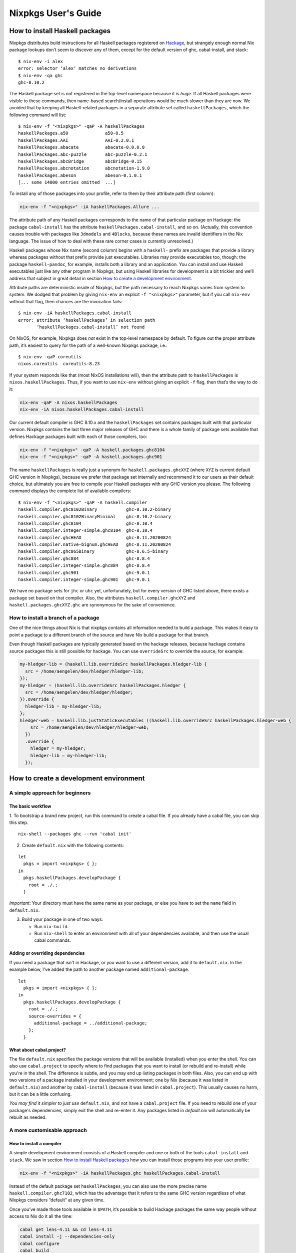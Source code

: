 ====================
Nixpkgs User's Guide
====================

How to install Haskell packages
-------------------------------

Nixpkgs distributes build instructions for all Haskell packages
registered on `Hackage <http://hackage.haskell.org/>`__, but strangely
enough normal Nix package lookups don’t seem to discover any of them,
except for the default version of ghc, cabal-install, and stack:

::

   $ nix-env -i alex
   error: selector ‘alex’ matches no derivations
   $ nix-env -qa ghc
   ghc-8.10.2

The Haskell package set is not registered in the top-level namespace
because it is *huge*. If all Haskell packages were visible to these
commands, then name-based search/install operations would be much slower
than they are now. We avoided that by keeping all Haskell-related
packages in a separate attribute set called ``haskellPackages``, which
the following command will list:

::

   $ nix-env -f "<nixpkgs>" -qaP -A haskellPackages
   haskellPackages.a50              a50-0.5
   haskellPackages.AAI              AAI-0.2.0.1
   haskellPackages.abacate          abacate-0.0.0.0
   haskellPackages.abc-puzzle       abc-puzzle-0.2.1
   haskellPackages.abcBridge        abcBridge-0.15
   haskellPackages.abcnotation      abcnotation-1.9.0
   haskellPackages.abeson           abeson-0.1.0.1
   [... some 14000 entries omitted  ...]

To install any of those packages into your profile, refer to them by
their attribute path (first column):

.. code:: shell

   nix-env -f "<nixpkgs>" -iA haskellPackages.Allure ...

The attribute path of any Haskell packages corresponds to the name of
that particular package on Hackage: the package ``cabal-install`` has
the attribute ``haskellPackages.cabal-install``, and so on. (Actually,
this convention causes trouble with packages like ``3dmodels`` and
``4Blocks``, because these names are invalid identifiers in the Nix
language. The issue of how to deal with these rare corner cases is
currently unresolved.)

Haskell packages whose Nix name (second column) begins with a
``haskell-`` prefix are packages that provide a library whereas packages
without that prefix provide just executables. Libraries may provide
executables too, though: the package ``haskell-pandoc``, for example,
installs both a library and an application. You can install and use
Haskell executables just like any other program in Nixpkgs, but using
Haskell libraries for development is a bit trickier and we’ll address
that subject in great detail in section `How to create a development
environment <#how-to-create-a-development-environment>`__.

Attribute paths are deterministic inside of Nixpkgs, but the path
necessary to reach Nixpkgs varies from system to system. We dodged that
problem by giving ``nix-env`` an explicit ``-f "<nixpkgs>"`` parameter,
but if you call ``nix-env`` without that flag, then chances are the
invocation fails:

::

   $ nix-env -iA haskellPackages.cabal-install
   error: attribute ‘haskellPackages’ in selection path
          ‘haskellPackages.cabal-install’ not found

On NixOS, for example, Nixpkgs does *not* exist in the top-level
namespace by default. To figure out the proper attribute path, it’s
easiest to query for the path of a well-known Nixpkgs package, i.e.:

::

   $ nix-env -qaP coreutils
   nixos.coreutils  coreutils-8.23

If your system responds like that (most NixOS installations will), then
the attribute path to ``haskellPackages`` is ``nixos.haskellPackages``.
Thus, if you want to use ``nix-env`` without giving an explicit ``-f``
flag, then that’s the way to do it:

.. code:: shell

   nix-env -qaP -A nixos.haskellPackages
   nix-env -iA nixos.haskellPackages.cabal-install

Our current default compiler is GHC 8.10.x and the ``haskellPackages``
set contains packages built with that particular version. Nixpkgs
contains the last three major releases of GHC and there is a whole
family of package sets available that defines Hackage packages built
with each of those compilers, too:

.. code:: shell

   nix-env -f "<nixpkgs>" -qaP -A haskell.packages.ghc8104
   nix-env -f "<nixpkgs>" -qaP -A haskell.packages.ghc901

The name ``haskellPackages`` is really just a synonym for
``haskell.packages.ghcXYZ`` (where ``XYZ`` is current default GHC
version in Nixpkgs), because we prefer that package set
internally and recommend it to our users as their default choice, but
ultimately you are free to compile your Haskell packages with any GHC
version you please. The following command displays the complete list of
available compilers:

::

   $ nix-env -f "<nixpkgs>" -qaP -A haskell.compiler
   haskell.compiler.ghc8102Binary           ghc-8.10.2-binary
   haskell.compiler.ghc8102BinaryMinimal    ghc-8.10.2-binary
   haskell.compiler.ghc8104                 ghc-8.10.4
   haskell.compiler.integer-simple.ghc8104  ghc-8.10.4
   haskell.compiler.ghcHEAD                 ghc-8.11.20200824
   haskell.compiler.native-bignum.ghcHEAD   ghc-8.11.20200824
   haskell.compiler.ghc865Binary            ghc-8.6.5-binary
   haskell.compiler.ghc884                  ghc-8.8.4
   haskell.compiler.integer-simple.ghc884   ghc-8.8.4
   haskell.compiler.ghc901                  ghc-9.0.1
   haskell.compiler.integer-simple.ghc901   ghc-9.0.1


We have no package sets for ``jhc`` or ``uhc`` yet, unfortunately, but
for every version of GHC listed above, there exists a package set based
on that compiler. Also, the attributes ``haskell.compiler.ghcXYZ`` and
``haskell.packages.ghcXYZ.ghc`` are synonymous for the sake of
convenience.

How to install a branch of a package
~~~~~~~~~~~~~~~~~~~~~~~~~~~~~~~~~~~~

One of the nice things about Nix is that nixpkgs contains all information
needed to build a package. This makes it easy to point a package
to a different branch of the source and have Nix build a package for
that branch.

Even though Haskell packages are typically generated based on the hackage
releases, because hackage contains source packages this is still possible
for hackage. You can use ``overrideSrc`` to override the source, for example:

.. code:: nix

   my-hledger-lib = (haskell.lib.overrideSrc haskellPackages.hledger-lib {
     src = /home/aengelen/dev/hledger/hledger-lib;
   });
   my-hledger = (haskell.lib.overrideSrc haskellPackages.hledger {
     src = /home/aengelen/dev/hledger/hledger;
   }).override {
     hledger-lib = my-hledger-lib;
   };
   hledger-web = haskell.lib.justStaticExecutables ((haskell.lib.overrideSrc haskellPackages.hledger-web {
       src = /home/aengelen/dev/hledger/hledger-web;
     })
     .override {
       hledger = my-hledger;
       hledger-lib = my-hledger-lib;
     });

How to create a development environment
---------------------------------------

A simple approach for beginners
~~~~~~~~~~~~~~~~~~~~~~~~~~~~~~~

The basic workflow
^^^^^^^^^^^^^^^^^^

1. To bootstrap a brand new project, run this command to create a cabal
file.
If you already have a cabal file, you can skip this step.

::

   nix-shell --packages ghc --run 'cabal init'

2. Create ``default.nix`` with the following contents:

::

   let
     pkgs = import <nixpkgs> { };
   in
     pkgs.haskellPackages.developPackage {
       root = ./.;
     }

*Important:* Your directory must have the same name as your package,
or else you have to set the ``name`` field in ``default.nix``.

3. Build your package in one of two ways:

   - Run ``nix-build``.
   - Run ``nix-shell`` to enter an environment with all of your
     dependencies available, and then use the usual cabal commands.

Adding or overriding dependencies
^^^^^^^^^^^^^^^^^^^^^^^^^^^^^^^^^

If you need a package that isn't in Hackage, or you want to use a
different version, add it to ``default.nix``.
In the example below, I've added the path to another package named
``additional-package``.

::

   let
     pkgs = import <nixpkgs> { };
   in
     pkgs.haskellPackages.developPackage {
       root = ./.;
       source-overrides = {
         additional-package = ../additional-package;
       };
     }

What about cabal.project?
^^^^^^^^^^^^^^^^^^^^^^^^^

The file ``default.nix`` specifies the package versions that will
be available (installed) when you enter the shell.
You can also use ``cabal.project`` to specify where to find packages that
you want to install (or rebuild and re-install) while you're in the
shell.
The difference is subtle, and you may end up listing packages in
both files.
Also, you can end up with two versions of a package installed in your
development environment;
one by Nix (because it was listed in ``default.nix``)
and another by ``cabal-install`` (because it was listed in
``cabal.project``).
This usually causes no harm, but it can be a little confusing.

*You may find it simpler to just use* ``default.nix``,
and not have a ``cabal.project`` file.
If you need to rebuild one of your package's dependencies, simply exit
the shell and re-enter it.
Any packages listed in `default.nix` will automatically be rebuilt as
needed.

A more customisable approach
~~~~~~~~~~~~~~~~~~~~~~~~~~~~

How to install a compiler
^^^^^^^^^^^^^^^^^^^^^^^^^

A simple development environment consists of a Haskell compiler and one
or both of the tools ``cabal-install`` and ``stack``. We saw in section
`How to install Haskell packages <#how-to-install-haskell-packages>`__
how you can install those programs into your user profile:

.. code:: shell

   nix-env -f "<nixpkgs>" -iA haskellPackages.ghc haskellPackages.cabal-install

Instead of the default package set ``haskellPackages``, you can also use
the more precise name ``haskell.compiler.ghc7102``, which has the
advantage that it refers to the same GHC version regardless of what
Nixpkgs considers “default” at any given time.

Once you’ve made those tools available in ``$PATH``, it’s possible to
build Hackage packages the same way people without access to Nix do it
all the time:

.. code:: shell

   cabal get lens-4.11 && cd lens-4.11
   cabal install -j --dependencies-only
   cabal configure
   cabal build

If you enjoy working with Cabal sandboxes, then that’s entirely possible
too: just execute the command

.. code:: shell

   cabal sandbox init

before installing the required dependencies.

The ``nix-shell`` utility makes it easy to switch to a different
compiler version; just enter the Nix shell environment with the command

.. code:: shell

   nix-shell -p haskell.compiler.ghc784

to bring GHC 7.8.4 into ``$PATH``. Alternatively, you can use Stack
instead of ``nix-shell`` directly to select compiler versions and other
build tools per-project. It uses ``nix-shell`` under the hood when Nix
support is turned on. See `How to build a Haskell project using
Stack <#how-to-build-a-haskell-project-using-stack>`__.

If you’re using ``cabal-install``, re-running ``cabal configure`` inside
the spawned shell switches your build to use that compiler instead. If
you’re working on a project that doesn’t depend on any additional system
libraries outside of GHC, then it’s even sufficient to just run the
``cabal configure`` command inside of the shell:

.. code:: shell

   nix-shell -p haskell.compiler.ghc784 --command "cabal configure"

Afterwards, all other commands like ``cabal build`` work just fine in
any shell environment, because the configure phase recorded the absolute
paths to all required tools like GHC in its build configuration inside
of the ``dist/`` directory. Please note, however, that
``nix-collect-garbage`` can break such an environment because the Nix
store paths created by ``nix-shell`` aren’t “alive” anymore once
``nix-shell`` has terminated. If you find that your Haskell builds no
longer work after garbage collection, then you’ll have to re-run
``cabal configure`` inside of a new ``nix-shell`` environment.

How to install a compiler with libraries
^^^^^^^^^^^^^^^^^^^^^^^^^^^^^^^^^^^^^^^^

GHC expects to find all installed libraries inside of its own ``lib``
directory. This approach works fine on traditional Unix systems, but it
doesn’t work for Nix, because GHC’s store path is immutable once it’s
built. We cannot install additional libraries into that location. As a
consequence, our copies of GHC don’t know any packages except their own
core libraries, like ``base``, ``containers``, ``Cabal``, etc.

We can register additional libraries to GHC, however, using a special
build function called ``ghcWithPackages``. That function expects one
argument: a function that maps from an attribute set of Haskell packages
to a list of packages, which determines the libraries known to that
particular version of GHC. For example, the Nix expression
``ghcWithPackages (pkgs: [pkgs.mtl])`` generates a copy of GHC that has
the ``mtl`` library registered in addition to its normal core packages:

::

   $ nix-shell -p "haskellPackages.ghcWithPackages (pkgs: [pkgs.mtl])"

   [nix-shell:~]$ ghc-pkg list mtl
   /nix/store/zy79...-ghc-7.10.2/lib/ghc-7.10.2/package.conf.d:
       mtl-2.2.1

This function allows users to define their own development environment
by means of an override. After adding the following snippet to
``~/.config/nixpkgs/config.nix``,

.. code:: nix

   {
     packageOverrides = super: let self = super.pkgs; in
     {
       myHaskellEnv = self.haskell.packages.ghc7102.ghcWithPackages
                        (haskellPackages: with haskellPackages; [
                          # libraries
                          arrows async cgi criterion
                          # tools
                          cabal-install haskintex
                        ]);
     };
   }

it’s possible to install that compiler with
``nix-env -f "<nixpkgs>" -iA myHaskellEnv``. If you’d like to switch
that development environment to a different version of GHC, just replace
the ``ghc7102`` bit in the previous definition with the appropriate
name. Of course, it’s also possible to define any number of these
development environments! (You can’t install two of them into the same
profile at the same time, though, because that would result in file
conflicts.)

The generated ``ghc`` program is a wrapper script that re-directs the
real GHC executable to use a new ``lib`` directory — one that we
specifically constructed to contain all those packages the user
requested:

::

   $ cat $(type -p ghc)
   #! /nix/store/xlxj...-bash-4.3-p33/bin/bash -e
   export NIX_GHC=/nix/store/19sm...-ghc-7.10.2/bin/ghc
   export NIX_GHCPKG=/nix/store/19sm...-ghc-7.10.2/bin/ghc-pkg
   export NIX_GHC_DOCDIR=/nix/store/19sm...-ghc-7.10.2/share/doc/ghc/html
   export NIX_GHC_LIBDIR=/nix/store/19sm...-ghc-7.10.2/lib/ghc-7.10.2
   exec /nix/store/j50p...-ghc-7.10.2/bin/ghc "-B$NIX_GHC_LIBDIR" "$@"

The variables ``$NIX_GHC``, ``$NIX_GHCPKG``, etc. point to the *new*
store path ``ghcWithPackages`` constructed specifically for this
environment. The last line of the wrapper script then executes the real
``ghc``, but passes the path to the new ``lib`` directory using GHC’s
``-B`` flag.

The purpose of those environment variables is to work around an impurity
in the popular
`ghc-paths <http://hackage.haskell.org/package/ghc-paths>`__ library.
That library promises to give its users access to GHC’s installation
paths. Only, the library can’t possible know that path when it’s
compiled, because the path GHC considers its own is determined only much
later, when the user configures it through ``ghcWithPackages``. So we
`patched
ghc-paths <https://github.com/NixOS/nixpkgs/blob/master/pkgs/development/haskell-modules/patches/ghc-paths-nix.patch>`__
to return the paths found in those environment variables at run-time
rather than trying to guess them at compile-time.

To make sure that mechanism works properly all the time, we recommend
that you set those variables to meaningful values in your shell
environment, too, i.e. by adding the following code to your
``~/.bashrc``:

.. code:: bash

   if type >/dev/null 2>&1 -p ghc; then
     eval "$(egrep ^export "$(type -p ghc)")"
   fi

If you are certain that you’ll use only one GHC environment which is
located in your user profile, then you can use the following code, too,
which has the advantage that it doesn’t contain any paths from the Nix
store, i.e. those settings always remain valid even if a ``nix-env -u``
operation updates the GHC environment in your profile:

.. code:: bash

   if [ -e ~/.nix-profile/bin/ghc ]; then
     export NIX_GHC="$HOME/.nix-profile/bin/ghc"
     export NIX_GHCPKG="$HOME/.nix-profile/bin/ghc-pkg"
     export NIX_GHC_DOCDIR="$HOME/.nix-profile/share/doc/ghc/html"
     export NIX_GHC_LIBDIR="$HOME/.nix-profile/lib/ghc-$($NIX_GHC --numeric-version)"
   fi

How to install a compiler with libraries, hoogle and documentation indexes
^^^^^^^^^^^^^^^^^^^^^^^^^^^^^^^^^^^^^^^^^^^^^^^^^^^^^^^^^^^^^^^^^^^^^^^^^^

If you plan to use your environment for interactive programming, not
just compiling random Haskell code, you might want to replace
``ghcWithPackages`` in all the listings above with ``ghcWithHoogle``.

This environment generator not only produces an environment with GHC and
all the specified libraries, but also generates a ``hoogle`` and
``haddock`` indexes for all the packages, and provides a wrapper script
around ``hoogle`` binary that uses all those things. A precise name for
this thing would be
“``ghcWithPackagesAndHoogleAndDocumentationIndexes``”, which is,
regrettably, too long and scary.

For example, installing the following environment

.. code:: nix

   {
     packageOverrides = super: let self = super.pkgs; in
     {
       myHaskellEnv = self.haskellPackages.ghcWithHoogle
                        (haskellPackages: with haskellPackages; [
                          # libraries
                          arrows async cgi criterion
                          # tools
                          cabal-install haskintex
                        ]);
     };
   }

allows one to browse module documentation index `not too dissimilar to
this <https://downloads.haskell.org/~ghc/latest/docs/html/libraries/index.html>`__
for all the specified packages and their dependencies by directing a
browser of choice to ``~/.nix-profile/share/doc/hoogle/index.html`` (or
``/run/current-system/sw/share/doc/hoogle/index.html`` in case you put
it in ``environment.systemPackages`` in NixOS).

After you’ve marveled enough at that try adding the following to your
``~/.ghc/ghci.conf``

::

   :def hoogle \s -> return $ ":! hoogle search -cl --count=15 \"" ++ s ++ "\""
   :def doc \s -> return $ ":! hoogle search -cl --info \"" ++ s ++ "\""

and test it by typing into ``ghci``:

::

   :hoogle a -> a
   :doc a -> a

Be sure to note the links to ``haddock`` files in the output. With any
modern and properly configured terminal emulator you can just click
those links to navigate there.

Finally, you can run

.. code:: shell

   hoogle server --local -p 8080

and navigate to http://localhost:8080/ for your own local
`Hoogle <https://www.haskell.org/hoogle/>`__. The ``--local`` flag makes
the hoogle server serve files from your nix store over http, without the
flag it will use ``file://`` URIs. Note, however, that Firefox and
possibly other browsers disallow navigation from ``http://`` to
``file://`` URIs for security reasons, which might be quite an
inconvenience. Versions before v5 did not have this flag. See `this
page <http://kb.mozillazine.org/Links_to_local_pages_do_not_work>`__ for
workarounds.

For NixOS users there’s a service which runs this exact command for you.
Specify the ``packages`` you want documentation for and the
``haskellPackages`` set you want them to come from. Add the following to
``configuration.nix``.

.. code:: nix

   services.hoogle = {
     enable = true;
     packages = (hpkgs: with hpkgs; [text cryptonite]);
     haskellPackages = pkgs.haskellPackages;
   };

How to install haskell-language-server
^^^^^^^^^^^^^^^^^^^^^^^^^^^^^^^^^^^^^^

In short: Install ``pkgs.haskell-language-server`` and use the
``haskell-language-server-wrapper`` command to run it. See the `hls
README <https://github.com/haskell/haskell-language-server>`__ on how to
configure your text editor to use hls and how to test your setup.

Hls needs to be compiled with the ghc version of the project you use it
on.

``pkgs.haskell-language-server`` provides
``haskell-language-server-wrapper``, ``haskell-language-server``,
``haskell-language-server-x.x`` and ``haskell-language-server-x.x.x``
binaries, where ``x.x.x`` is the ghc version for which it is compiled.
By default it includes binaries for all ghc versions that are provided
in the binary caches. You can override that list with e.g.

.. code:: nix

   pkgs.haskell-language-server.override { supportedGhcVersions = [ "884" "901" ]; }

When you run ``haskell-language-server-wrapper`` it will detect the ghc
version used by the project you are working on (by asking e.g. cabal or
stack) and pick the appropriate above mentioned binary from your path.

Be careful when installing hls globally and using a pinned nixpkgs for a
Haskell project in a nix-shell. If the nixpkgs versions deviate to much
(e.g. use different ``glibc`` versions) hls might fail. It is
recommended to then install hls in the nix-shell from the nixpkgs
version pinned in there.

If you know, that you only use one ghc version, e.g. in a project
specific nix-shell You can either use an override as given above or
simply install ``pkgs.haskellPackages.haskell-language-server`` instead
of the top-level attribute ``pkgs.haskell-language-server``.

How to make haskell-language-server find a GHC from nix-shell
^^^^^^^^^^^^^^^^^^^^^^^^^^^^^^^^^^^^^^^^^^^^^^^^^^^^^^^^^^^^^

If you use nix-shell for your development environments then ``haskell-language-server``
will not find an installed GHC or will find a GHC with an installed package set
different from what your project uses.

The simplest solution to this problem is to launch your editor from within the nix-shell
environment:

.. code:: shell

  $ nix-shell
  [nix-shell] $ code .

However, launching a nix-shell every time you want to edit a file is somewhat tedious,
so an alternative is to use direnv. There are `several solutions <https://github.com/direnv/direnv/wiki/Nix>`__
that will propagate information from a nix-shell to a direnv envrc file. You can then
use a direnv support plugin in your editor (emacs has one, vscode has one)
to get the right environment for the server launch.

Yet another solution is to use a plugin that loads the nix-shell directly in the editor,
such as `Nix Environment Selector <https://github.com/arrterian/nix-env-selector>`__ for VSCode.

How to build a Haskell project using Stack
^^^^^^^^^^^^^^^^^^^^^^^^^^^^^^^^^^^^^^^^^^

`Stack <http://haskellstack.org>`__ is a popular build tool for Haskell
projects. It has first-class support for Nix. Stack can optionally use
Nix to automatically select the right version of GHC and other build
tools to build, test and execute apps in an existing project downloaded
from somewhere on the Internet. Pass the ``--nix`` flag to any ``stack``
command to do so, e.g.

.. code:: shell

   git clone --recurse-submodules https://github.com/yesodweb/wai.git
   cd wai
   stack --nix build

If you want ``stack`` to use Nix by default, you can add a ``nix``
section to the ``stack.yaml`` file, as explained in the `Stack
documentation <http://docs.haskellstack.org/en/stable/nix_integration.html>`__.
For example:

.. code:: yaml

   nix:
     enable: true
     packages: [pkgconfig zeromq zlib]

The example configuration snippet above tells Stack to create an ad hoc
environment for ``nix-shell`` as in the below section, in which the
``pkgconfig``, ``zeromq`` and ``zlib`` packages from Nixpkgs are
available. All ``stack`` commands will implicitly be executed inside
this ad hoc environment.

Some projects have more sophisticated needs. For examples, some ad hoc
environments might need to expose Nixpkgs packages compiled in a certain
way, or with extra environment variables. In these cases, you’ll need a
``shell`` field instead of ``packages``:

.. code:: yaml

   nix:
     enable: true
     shell-file: shell.nix

For more on how to write a ``shell.nix`` file see the below section.
You’ll need to express a derivation. Note that Nixpkgs ships with a
convenience wrapper function around ``mkDerivation`` called
``haskell.lib.buildStackProject`` to help you create this derivation in
exactly the way Stack expects. However for this to work you need to
disable the sandbox, which you can do by using
``--option sandbox relaxed`` or ``--option sandbox false`` to the Nix
command. All of the same inputs as ``mkDerivation`` can be provided. For
example, to build a Stack project that including packages that link
against a version of the R library compiled with special options turned
on:

.. code:: nix

   with (import <nixpkgs> { });

   let R = pkgs.R.override { enableStrictBarrier = true; };
   in
   haskell.lib.buildStackProject {
     name = "HaskellR";
     buildInputs = [ R zeromq zlib ];
   }

You can select a particular GHC version to compile with by setting the
``ghc`` attribute as an argument to ``buildStackProject``. Better yet,
let Stack choose what GHC version it wants based on the snapshot
specified in ``stack.yaml`` (only works with Stack >= 1.1.3):

.. code:: nix

   {nixpkgs ? import <nixpkgs> { }, ghc ? nixpkgs.ghc}:

   with nixpkgs;

   let R = pkgs.R.override { enableStrictBarrier = true; };
   in
   haskell.lib.buildStackProject {
     name = "HaskellR";
     buildInputs = [ R zeromq zlib ];
     inherit ghc;
   }

How to create ad hoc environments for ``nix-shell``
^^^^^^^^^^^^^^^^^^^^^^^^^^^^^^^^^^^^^^^^^^^^^^^^^^^

The easiest way to create an ad hoc development environment is to run
``nix-shell`` with the appropriate GHC environment given on the
command-line:

.. code:: shell

   nix-shell -p "haskellPackages.ghcWithPackages (pkgs: with pkgs; [mtl pandoc])"

For more sophisticated use-cases, however, it’s more convenient to save
the desired configuration in a file called ``shell.nix`` that looks like
this:

.. code:: nix

   { nixpkgs ? import <nixpkgs> {}, compiler ? "ghc7102" }:
   let
     inherit (nixpkgs) pkgs;
     ghc = pkgs.haskell.packages.${compiler}.ghcWithPackages (ps: with ps; [
             monad-par mtl
           ]);
   in
   pkgs.stdenv.mkDerivation {
     name = "my-haskell-env-0";
     buildInputs = [ ghc ];
     shellHook = "eval $(egrep ^export ${ghc}/bin/ghc)";
   }

Now run ``nix-shell`` — or even ``nix-shell --pure`` — to enter a shell
environment that has the appropriate compiler in ``$PATH``. If you use
``--pure``, then add all other packages that your development
environment needs into the ``buildInputs`` attribute. If you’d like to
switch to a different compiler version, then pass an appropriate
``compiler`` argument to the expression, i.e.
``nix-shell --argstr compiler ghc784``.

If you need such an environment because you’d like to compile a Hackage
package outside of Nix — i.e. because you’re hacking on the latest
version from Git —, then the package set provides suitable nix-shell
environments for you already! Every Haskell package has an ``env``
attribute that provides a shell environment suitable for compiling that
particular package. If you’d like to hack the ``lens`` library, for
example, then you just have to check out the source code and enter the
appropriate environment:

::

   $ cabal get lens-4.11 && cd lens-4.11
   Downloading lens-4.11...
   Unpacking to lens-4.11/

   $ nix-shell "<nixpkgs>" -A haskellPackages.lens.env
   [nix-shell:/tmp/lens-4.11]$

At point, you can run ``cabal configure``, ``cabal build``, and all the
other development commands. Note that you need ``cabal-install``
installed in your ``$PATH`` already to use it here — the ``nix-shell``
environment does not provide it.

How to create Nix builds for your own private Haskell packages
--------------------------------------------------------------

If your own Haskell packages have build instructions for Cabal, then you
can convert those automatically into build instructions for Nix using
the ``cabal2nix`` utility, which you can install into your profile by
running ``nix-env -i cabal2nix``.

How to build a stand-alone project
~~~~~~~~~~~~~~~~~~~~~~~~~~~~~~~~~~

For example, let’s assume that you’re working on a private project
called ``foo``. To generate a Nix build expression for it, change into
the project’s top-level directory and run the command:

.. code:: shell

   cabal2nix . > foo.nix

Then write the following snippet into a file called ``default.nix``:

.. code:: nix

   { nixpkgs ? import <nixpkgs> {}, compiler ? "ghc7102" }:
   nixpkgs.pkgs.haskell.packages.${compiler}.callPackage ./foo.nix { }

Finally, store the following code in a file called ``shell.nix``:

.. code:: nix

   { nixpkgs ? import <nixpkgs> {}, compiler ? "ghc7102" }:
   (import ./default.nix { inherit nixpkgs compiler; }).env

At this point, you can run ``nix-build`` to have Nix compile your
project and install it into a Nix store path. The local directory will
contain a symlink called ``result`` after ``nix-build`` returns that
points into that location. Of course, passing the flag
``--argstr compiler ghc763`` allows switching the build to any version
of GHC currently supported.

Furthermore, you can call ``nix-shell`` to enter an interactive
development environment in which you can use ``cabal configure`` and
``cabal build`` to develop your code. That environment will
automatically contain a proper GHC derivation with all the required
libraries registered as well as all the system-level libraries your
package might need.

If your package does not depend on any system-level libraries, then it’s
sufficient to run

.. code:: shell

   nix-shell --command "cabal configure"

once to set up your build. ``cabal-install`` determines the absolute
paths to all resources required for the build and writes them into a
config file in the ``dist/`` directory. Once that’s done, you can run
``cabal build`` and any other command for that project even outside of
the ``nix-shell`` environment. This feature is particularly nice for
those of us who like to edit their code with an IDE, like Emacs’
``haskell-mode``, because it’s not necessary to start Emacs inside of
nix-shell just to make it find out the necessary settings for building
the project; ``cabal-install`` has already done that for us.

If you want to do some quick-and-dirty hacking and don’t want to bother
setting up a ``default.nix`` and ``shell.nix`` file manually, then you
can use the ``--shell`` flag offered by ``cabal2nix`` to have it
generate a stand-alone ``nix-shell`` environment for you. With that
feature, running

.. code:: shell

   cabal2nix --shell . > shell.nix
   nix-shell --command "cabal configure"

is usually enough to set up a build environment for any given Haskell
package. You can even use that generated file to run ``nix-build``, too:

.. code:: shell

   nix-build shell.nix

How to build projects that depend on each other
~~~~~~~~~~~~~~~~~~~~~~~~~~~~~~~~~~~~~~~~~~~~~~~

If you have multiple private Haskell packages that depend on each other,
then you’ll have to register those packages in the Nixpkgs set to make
them visible for the dependency resolution performed by ``callPackage``.
First of all, change into each of your projects top-level directories
and generate a ``default.nix`` file with ``cabal2nix``:

.. code:: shell

   cd ~/src/foo && cabal2nix . > default.nix
   cd ~/src/bar && cabal2nix . > default.nix

Then edit your ``~/.config/nixpkgs/config.nix`` file to register those
builds in the default Haskell package set:

.. code:: nix

   {
     packageOverrides = super:
     {
       haskellPackages = super.haskellPackages.override {
         overrides = self: super: {
           foo = self.callPackage ../src/foo {};
           bar = self.callPackage ../src/bar {};
         };
       };
     };
   }

Once that’s accomplished, ``nix-env -f "<nixpkgs>" -qA haskellPackages``
will show your packages like any other package from Hackage, and you can
build them

.. code:: shell

   nix-build "<nixpkgs>" -A haskellPackages.foo

or enter an interactive shell environment suitable for building them:

.. code:: shell

   nix-shell "<nixpkgs>" -A haskellPackages.bar.env
